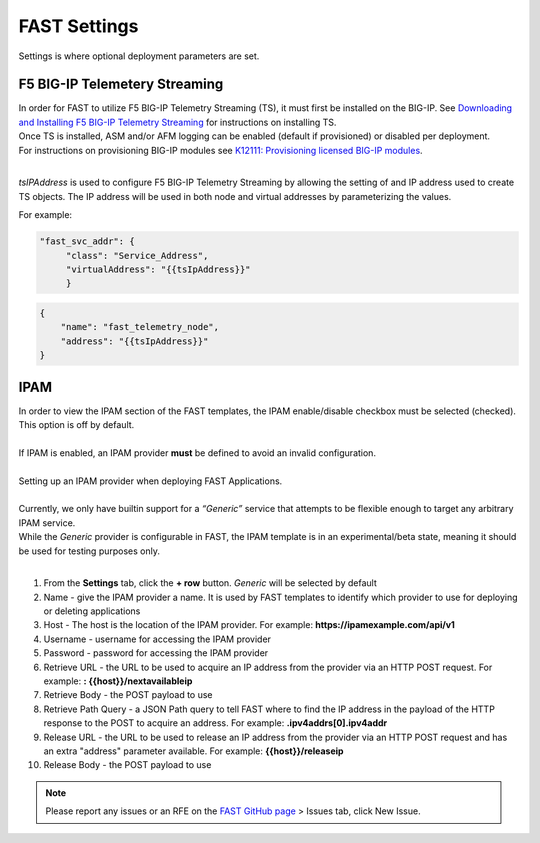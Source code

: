 .. _settings:

FAST Settings
=============

Settings is where optional deployment parameters are set.  

F5 BIG-IP Telemetery Streaming
------------------------------

| In order for FAST to utilize F5 BIG-IP Telemetry Streaming (TS), it must first be installed on the BIG-IP. See `Downloading and Installing F5 BIG-IP Telemetry Streaming <https://clouddocs.f5.com/products/extensions/f5-telemetry-streaming/latest/installation.html>`_ for instructions on installing TS.
| Once TS is installed, ASM and/or AFM logging can be enabled (default if provisioned) or disabled per deployment. 
| For instructions on provisioning BIG-IP modules see `K12111: Provisioning licensed BIG-IP modules <https://support.f5.com/csp/article/K12111>`_.
|
*tsIPAddress* is used to configure F5 BIG-IP Telemetry Streaming by allowing the setting of and IP address used to create TS objects.
The IP address will be used in both node and virtual addresses by parameterizing the values.  

For example:

.. code-block:: none

   "fast_svc_addr": {
        "class": "Service_Address",
        "virtualAddress": "{{tsIpAddress}}"
	}

.. code-block:: none

    {
        "name": "fast_telemetry_node",
        "address": "{{tsIpAddress}}"
    }

.. seealso:: `F5 BIG-IP Telemetry Streaming <https://clouddocs.f5.com/products/extensions/f5-telemetry-streaming/latest/event-listener.html>`_ documentation for using TS and configuring logging.


IPAM
----

| In order to view the IPAM section of the FAST templates, the IPAM enable/disable checkbox must be selected (checked). This option is off by default.
| 
| If IPAM is enabled, an IPAM provider **must** be defined to avoid an invalid configuration.
|
| Setting up an IPAM provider when deploying FAST Applications. 
|
| Currently, we only have builtin support for a *“Generic”* service that attempts to be flexible enough to target any arbitrary IPAM service.
| While the *Generic* provider is configurable in FAST, the IPAM template is in an experimental/beta state, meaning it should be used for testing purposes only.
|
1. From the **Settings** tab, click the **+ row** button. *Generic* will be selected by default
2. Name - give the IPAM provider a name. It is used by FAST templates to identify which provider to use for deploying or deleting applications
3. Host - The host is the location of the IPAM provider. For example: **https://ipamexample.com/api/v1**
4. Username - username for accessing the IPAM provider
5. Password - password for accessing the IPAM provider
6. Retrieve URL - the URL to be used to acquire an IP address from the provider via an HTTP POST request. For example: **: {{host}}/nextavailableip**
7. Retrieve Body - the POST payload to use
8. Retrieve Path Query - a JSON Path query to tell FAST where to find the IP address in the payload of the HTTP response to the POST to acquire an address. For example: **.ipv4addrs[0].ipv4addr**
9. Release URL - the URL to be used to release an IP address from the provider via an HTTP POST request and has an extra "address" parameter available. For example: **{{host}}/releaseip**
10. Release Body - the POST payload to use


.. NOTE:: Please report any issues or an RFE on the `FAST GitHub page <https://github.com/F5Networks/f5-appsvcs-templates>`_ > Issues tab, click New Issue.